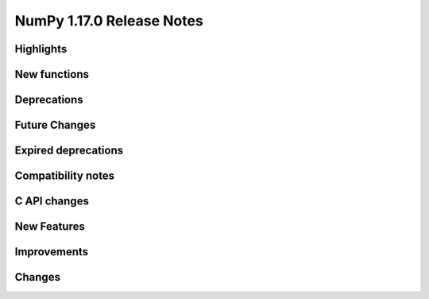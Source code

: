 ==========================
NumPy 1.17.0 Release Notes
==========================

Highlights
==========


New functions
=============


Deprecations
============

Future Changes
==============

Expired deprecations
====================

Compatibility notes
===================

C API changes
=============

New Features
============

Improvements
============

Changes
=======


